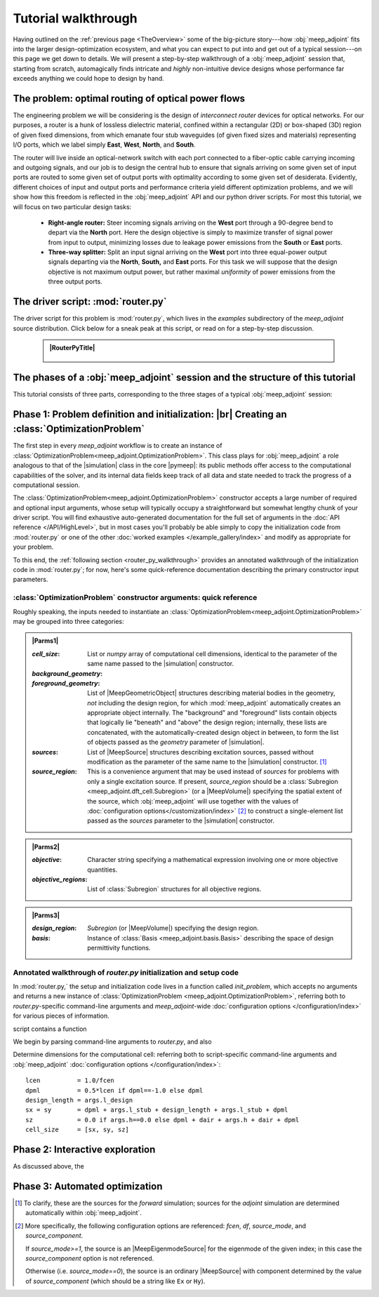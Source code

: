 ********************************************************************************
Tutorial walkthrough
********************************************************************************

Having outlined on the :ref:`previous page <TheOverview>` some of the
big-picture story---how :obj:`meep_adjoint` fits into the larger
design-optimization ecosystem, and what you can expect to put into and
get out of a typical session---on this page we get down to details.
We will present a step-by-step walkthrough of a :obj:`meep_adjoint` session
that, starting from scratch, automagically finds intricate and *highly*
non-intuitive device designs whose performance far exceeds anything we
could hope to design by hand.


======================================================================
The problem: optimal routing of optical power flows
======================================================================

The engineering problem we will be considering is the design of
*interconnect router* devices for optical networks. For our purposes,
a router is a hunk of lossless dielectric material, confined within
a rectangular (2D) or box-shaped (3D) region of given fixed dimensions,
from which emanate four stub waveguides (of given fixed sizes and materials)
representing I/O ports, which we label simply **East**, **West**, **North**, and
**South**.

The router will live inside an optical-network switch with
each port connected to a fiber-optic cable carrying incoming and outgoing
signals, and our job is to design the central hub to ensure that signals
arriving on some given set of input ports are routed to some given set
of output ports with optimality according to some given set of
desiderata. Evidently, different choices of input and output ports
and performance criteria yield different optimization problems, and we will
show how this freedom is reflected in the :obj:`meep_adjoint` API and
our python driver scripts. For most this tutorial, we will focus
on two particular design tasks:


    * **Right-angle router:** Steer incoming signals arriving on the **West**
      port through a 90-degree bend to depart via the **North** port.
      Here the design objective is simply to maximize transfer of signal
      power from input to output, minimizing losses due to leakage power
      emissions from the  **South** or **East** ports.


    * **Three-way splitter:** Split an input signal arriving on the **West**
      port into three equal-power output signals departing via the
      **North**, **South,** and **East** ports. For this task
      we will suppose that the design objective is not maximum
      output power, but rather maximal *uniformity* of power
      emissions from the three output ports.

======================================================================
The driver script: :mod:`router.py`
======================================================================

The driver script for this problem is :mod:`router.py`,
which lives in the `examples` subdirectory of the `meep_adjoint`
source distribution. Click below for a sneak peak at this
script, or read on for a step-by-step discussion.

   .. tutorial-router-py::

   .. admonition:: |RouterPyTitle|
      :class: code-listing


       .. literalinclude:: /example_gallery/router.py
          :linenos:
          :name: router-py-listing
          :class: code-listing




   .. |RouterPyTitle| raw:: html


          File: <code xref>examples/router.py</code>
         <a href="javascript:showhide(document.getElementById('router-py-listing'))">   (Click to show/hide)   </a>


======================================================================
The phases of a :obj:`meep_adjoint` session and the structure of this tutorial
======================================================================

This tutorial consists of three parts, corresponding to the three
stages of a typical :obj:`meep_adjoint` session:


    .. glossary::


        :ref:`1. Initialization <Phase1>`: *Defining the problem and initializing the solver*


           The first step is to identify all of the
           :ref:`ingredients needed to define our design-optimization problem <OptProbIngredients>`
           and communicate them to :obj:`meep_adjoint` in the form of
           arguments passed to the :class:`OptimizationProblem` constructor.
           The class instance we get back will furnish the
           portal through which we access :obj:`meep_adjoint` functionality
           and the database that tracks the evolution of our design
           and its performance.

           The initialization phase also typically involves setting appropriate
           customized values for the many :doc:`configuration options </customization/index>`
           affecting the behavior of :obj:`meep_adjoint`.

           |br|



        :ref:`2. Interactive exploration <Phase2>`: *Single-point calculations and visualization*

           Before initiating a lengthy, opaque machine-driven
           design iteration, we will first do some *human*-driven
           poking and prodding to kick the tires of our
           :class:`OptimizationProblem`---both to make sure we defined the
           problem correctly, and also to get a feel for how challenging
           it seems, which will inform our choice of convergence criteria
           and other parameter settings for the automated phase.
           More specifically, in this phase we will invoke
           :obj:`meep_adjoint` API routines to do the following:


               A. update the design function :math:`\epsilon^\text{des}(\mathbf{x})`---that is,
                  move to a new point :math:`\boldsymbol{\beta}`
                  in design space

               B. numerically evaluate the objective-function value :math:`f^\text{obj}(\boldsymbol{\beta})`
                  at the current design point

               C. numerically evaluate the objective-function *gradient* :math:`\boldsymbol{\nabla} f^\text{obj}`
                  at the current design point


               D. produce graphical visualizations of both the device geometry---showing
                  the spatially-varying permittivity distribution of the current design---and
                  the results of the :codename:`meep` calculations of the previous two
                  items, showing the spatial configuration of electromagnetic fields produced
                  by the current iteration of the device design.


           Because steps B, C, and D here are executed with the device design held fixed
           at a single point in design space, we refer to them as static or *single-point*
           operations, to be distinguished from the dynamic multi-point trajectory through
           design space traversed by the automated design optimization of the following stage.

           Of course, of all the single-point tests we might run in our interactive investigation,
           perhaps the most useful is

               E. *check* the adjoint calculation of step C above
                  by slightly displacing the design point in the direction
                  of the gradient reported by :obj:`meep_adjoint` and
                  confirming that this does, in fact, improve the value
                  of the objective function---that is, compute
                  :math:`f^\text{obj}\Big(\boldsymbol{\beta} + \alpha\boldsymbol{\nabla} f\Big)`
                  (with :math:`\alpha\sim 10^{-2}` a small scalar value)
                  and verify that it is an improvement over the result of step B above.


           |br|


        :ref:`3. Automation <Phase3>`: *Machine-driven iterative design optimization*

           Once we've confirmed that our problem setup is correct
           and acquired some feel for how it behaves in practice,
           we'll be ready to hand it off to a numerical optimizer
           and hope for the best. As we will demonstrate, the easiest way
           to proceed here is
           to invoke the simple built-in gradient-descent optimizer
           provided by :obj:`meep_adjoint`---which, we will see, is
           more than adequate to yield excellent results for the
           specific problems addressed in this tutorial---but we will also
           show how, with only slightly more effort, you can
           use your favorite external gradient-based optimization package
           instead.


.. _Phase1:

==================================================
Phase 1: Problem definition and initialization: |br| Creating an :class:`OptimizationProblem`
==================================================

The first step in every `meep_adjoint` workflow is
to create an instance of :class:`OptimizationProblem<meep_adjoint.OptimizationProblem>`.
This class plays for :obj:`meep_adjoint` a role
analogous to that of the |simulation| class in the core |pymeep|:
its public methods offer access to the computational
capabilities of the solver, and its internal data fields
keep track of all data and state needed to track the
progress of a computational session.


The :class:`OptimizationProblem<meep_adjoint.OptimizationProblem>` constructor accepts a
large number of required and optional input arguments, whose setup
will typically occupy a straightforward but somewhat lengthy chunk
of your driver script. You will find exhaustive auto-generated documentation
for the full set of arguments in the :doc:`API reference </API/HighLevel>`,
but in most cases you'll probably be able simply to copy the initialization 
code from :mod:`router.py` or one of the other
:doc:`worked examples </example_gallery/index>` and modify as appropriate
for your problem.

To this end, the :ref:`following section <router_py_walkthrough>`
provides an annotated walkthrough of the initialization code
in :mod:`router.py`; for now, here's some quick-reference documentation
describing the primary constructor input parameters.



----------------------------------------------------------------------
:class:`OptimizationProblem` constructor arguments: quick reference
----------------------------------------------------------------------
Roughly speaking, the inputs needed to instantiate an 
:class:`OptimizationProblem<meep_adjoint.OptimizationProblem>`
may be grouped into three categories:


.. **********************************************************************
.. **********************************************************************
.. **********************************************************************

.. admonition:: |Parms1|
    :class: collapsible

    .. container:: default-hidden
        :name: parms1

       :`cell_size`:

           List or `numpy` array of computational cell dimensions,
           identical to the parameter of the same name passed to the
           |simulation| constructor.
           

       :`background_geometry`:
       :`foreground_geometry`:

           List of |MeepGeometricObject| structures describing material
           bodies in the geometry, *not* including the design region,
           for which :mod:`meep_adjoint` automatically creates an
           appropriate object internally. The "background" and "foreground"
           lists contain objects that logically lie "beneath" and "above"
           the design region; internally, these lists are concatenated,
           with the automatically-created design object in between,
           to form the list of objects passed as the `geometry` parameter
           of |simulation|.


       :`sources`:

           List of |MeepSource| structures describing excitation sources,
           passed without modification as the parameter of the same name
           to the |simulation| constructor. [#f1]_


       :`source_region`:

           This is a convenience argument that may be used instead of
           `sources` for problems with only a single excitation source.
           If present, `source_region` should be a 
           :class:`Subregion <meep_adjoint.dft_cell.Subregion>`
           (or a |MeepVolume|) specifying the spatial extent of
           the source, which :obj:`meep_adjoint` will use together
           with the values of 
           :doc:`configuration options</customization/index>` [#f2]_
           to construct a single-element list passed as the
           `sources` parameter to the |simulation| constructor.


.. |Parms1| raw:: html

      <a href="javascript:showhide(document.getElementsByClassName('parms1')[0])">
      <b>Parameters describing the underlying FDTD simulation geometry</b>
      </a>


.. **********************************************************************
.. **********************************************************************
.. **********************************************************************

.. admonition:: |Parms2|
    :class: collapsible

    .. container:: default-hidden
        :name: parms2

        :`objective`:

            Character string specifying a mathematical expression
            involving one or more objective quantities.


        :`objective_regions`:

            List of :class:`Subregion` structures for all
            objective regions.


.. |Parms2| raw:: html

      <a href="javascript:showhide(document.getElementById('parms2'))">
      <b>Parameters describing the objective function and how it is computed</b>
      </a>


.. **********************************************************************
.. **********************************************************************
.. **********************************************************************

.. admonition:: |Parms3|
    :class: collapsible

    .. container:: default-hidden
        :name: parms3

        :`design_region`:

            `Subregion` (or |MeepVolume|) specifying the
            design region.


        :`basis`:

            Instance of :class:`Basis <meep_adjoint.basis.Basis>`
            describing the space of design permittivity
            functions.


.. |Parms3| raw:: html

      <a href="javascript:showhide(document.getElementById('parms3'))">
      <b> Parameters describing the design space and the tweakable degrees of freedom </b>
      </a>


.. _router_py_walkthrough:

----------------------------------------------------------------------
Annotated walkthrough of `router.py` initialization and setup code
----------------------------------------------------------------------

In :mod:`router.py,` the setup and initialization code lives
in a function called `init_problem`, which accepts no arguments
and returns a new instance of 
:class:`OptimizationProblem <meep_adjoint.OptimizationProblem>`,
referring both to `router.py`-specific command-line arguments
and `meep_adjoint`-wide
:doc:`configuration options </configuration/index>`
for various pieces of information.

script contains a function

We begin by parsing command-line arguments to `router.py`,
and also 

Determine dimensions for the computational cell:
referring both to script-specific command-line arguments
and :obj:`meep_adjoint` 
:doc:`configuration options </configuration/index>`::

   lcen          = 1.0/fcen
   dpml          = 0.5*lcen if dpml==-1.0 else dpml
   design_length = args.l_design
   sx = sy       = dpml + args.l_stub + design_length + args.l_stub + dpml
   sz            = 0.0 if args.h==0.0 else dpml + dair + args.h + dair + dpml
   cell_size     = [sx, sy, sz]
        

.. _Phase2:

==================================================
Phase 2: Interactive exploration
==================================================

As discussed above, the 


.. _Phase3:

==================================================
Phase 3: Automated optimization
==================================================


.. [#f1] To clarify, these are the sources for the *forward* simulation; sources for the *adjoint* simulation are determined automatically within :obj:`meep_adjoint`.

.. [#f2] More specifically, the following configuration options
         are referenced: `fcen`, `df`, `source_mode`, and `source_component`.

         If `source_mode>=1`, the source is an |MeepEigenmodeSource|
         for the eigenmode of the given index; in this case the 
         `source_component` option is not referenced.

         Otherwise (i.e. `source_mode==0`), the source is an ordinary
         |MeepSource| with component determined by the value of
         `source_component` (which should be a string like ``Ex`` or ``Hy``).
